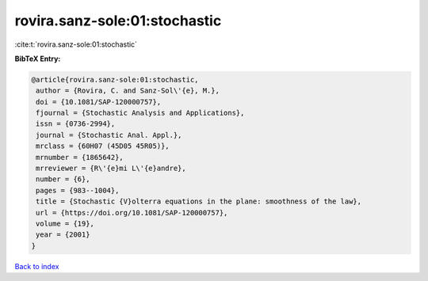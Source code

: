 rovira.sanz-sole:01:stochastic
==============================

:cite:t:`rovira.sanz-sole:01:stochastic`

**BibTeX Entry:**

.. code-block:: bibtex

   @article{rovira.sanz-sole:01:stochastic,
    author = {Rovira, C. and Sanz-Sol\'{e}, M.},
    doi = {10.1081/SAP-120000757},
    fjournal = {Stochastic Analysis and Applications},
    issn = {0736-2994},
    journal = {Stochastic Anal. Appl.},
    mrclass = {60H07 (45D05 45R05)},
    mrnumber = {1865642},
    mrreviewer = {R\'{e}mi L\'{e}andre},
    number = {6},
    pages = {983--1004},
    title = {Stochastic {V}olterra equations in the plane: smoothness of the law},
    url = {https://doi.org/10.1081/SAP-120000757},
    volume = {19},
    year = {2001}
   }

`Back to index <../By-Cite-Keys.rst>`_

